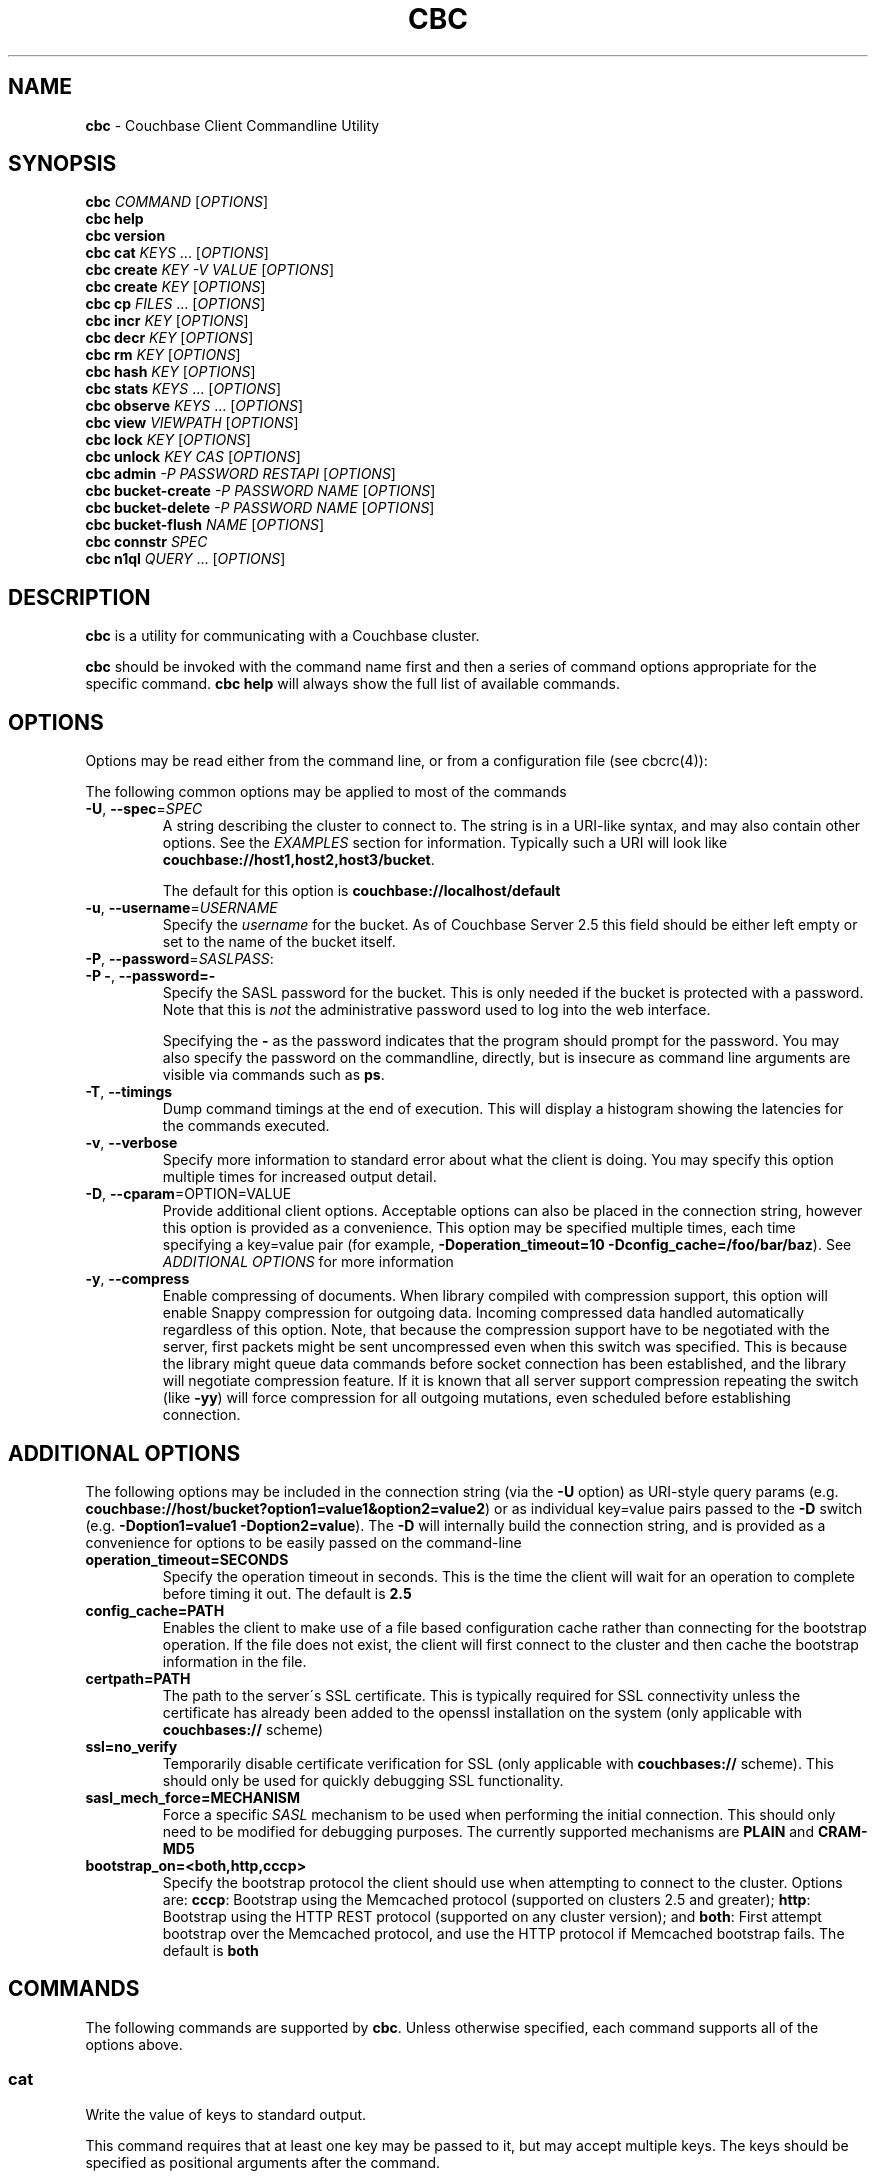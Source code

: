 .\" generated with Ronn/v0.7.3
.\" http://github.com/rtomayko/ronn/tree/0.7.3
.
.TH "CBC" "1" "December 2017" "" ""
.
.SH "NAME"
\fBcbc\fR \- Couchbase Client Commandline Utility
.
.SH "SYNOPSIS"
\fBcbc\fR \fICOMMAND\fR [\fIOPTIONS\fR]
.
.br
\fBcbc help\fR
.
.br
\fBcbc version\fR
.
.br
\fBcbc cat\fR \fIKEYS\fR \[char46]\[char46]\[char46] [\fIOPTIONS\fR]
.
.br
\fBcbc create\fR \fIKEY\fR \fI\-V VALUE\fR [\fIOPTIONS\fR]
.
.br
\fBcbc create\fR \fIKEY\fR [\fIOPTIONS\fR]
.
.br
\fBcbc cp\fR \fIFILES\fR \[char46]\[char46]\[char46] [\fIOPTIONS\fR]
.
.br
\fBcbc incr\fR \fIKEY\fR [\fIOPTIONS\fR]
.
.br
\fBcbc decr\fR \fIKEY\fR [\fIOPTIONS\fR]
.
.br
\fBcbc rm\fR \fIKEY\fR [\fIOPTIONS\fR]
.
.br
\fBcbc hash\fR \fIKEY\fR [\fIOPTIONS\fR]
.
.br
\fBcbc stats\fR \fIKEYS\fR \[char46]\[char46]\[char46] [\fIOPTIONS\fR]
.
.br
\fBcbc observe\fR \fIKEYS\fR \[char46]\[char46]\[char46] [\fIOPTIONS\fR]
.
.br
\fBcbc view\fR \fIVIEWPATH\fR [\fIOPTIONS\fR]
.
.br
\fBcbc lock\fR \fIKEY\fR [\fIOPTIONS\fR]
.
.br
\fBcbc unlock\fR \fIKEY\fR \fICAS\fR [\fIOPTIONS\fR]
.
.br
\fBcbc admin\fR \fI\-P PASSWORD\fR \fIRESTAPI\fR [\fIOPTIONS\fR]
.
.br
\fBcbc bucket\-create\fR \fI\-P PASSWORD\fR \fINAME\fR [\fIOPTIONS\fR]
.
.br
\fBcbc bucket\-delete\fR \fI\-P PASSWORD\fR \fINAME\fR [\fIOPTIONS\fR]
.
.br
\fBcbc bucket\-flush\fR \fINAME\fR [\fIOPTIONS\fR]
.
.br
\fBcbc connstr\fR \fISPEC\fR
.
.br
\fBcbc n1ql\fR \fIQUERY\fR \[char46]\[char46]\[char46] [\fIOPTIONS\fR]
.
.br
.
.SH "DESCRIPTION"
\fBcbc\fR is a utility for communicating with a Couchbase cluster\.
.
.P
\fBcbc\fR should be invoked with the command name first and then a series of command options appropriate for the specific command\. \fBcbc help\fR will always show the full list of available commands\.
.
.P
 \fI\fR
.
.SH "OPTIONS"
Options may be read either from the command line, or from a configuration file (see cbcrc(4)):
.
.P
The following common options may be applied to most of the commands
.
.TP
\fB\-U\fR, \fB\-\-spec\fR=\fISPEC\fR
A string describing the cluster to connect to\. The string is in a URI\-like syntax, and may also contain other options\. See the \fIEXAMPLES\fR section for information\. Typically such a URI will look like \fBcouchbase://host1,host2,host3/bucket\fR\.
.
.IP
The default for this option is \fBcouchbase://localhost/default\fR
.
.TP
\fB\-u\fR, \fB\-\-username\fR=\fIUSERNAME\fR
Specify the \fIusername\fR for the bucket\. As of Couchbase Server 2\.5 this field should be either left empty or set to the name of the bucket itself\.
.
.TP
\fB\-P\fR, \fB\-\-password\fR=\fISASLPASS\fR:

.
.TP
\fB\-P \-\fR, \fB\-\-password=\-\fR
Specify the SASL password for the bucket\. This is only needed if the bucket is protected with a password\. Note that this is \fInot\fR the administrative password used to log into the web interface\.
.
.IP
Specifying the \fB\-\fR as the password indicates that the program should prompt for the password\. You may also specify the password on the commandline, directly, but is insecure as command line arguments are visible via commands such as \fBps\fR\.
.
.TP
\fB\-T\fR, \fB\-\-timings\fR
Dump command timings at the end of execution\. This will display a histogram showing the latencies for the commands executed\.
.
.TP
\fB\-v\fR, \fB\-\-verbose\fR
Specify more information to standard error about what the client is doing\. You may specify this option multiple times for increased output detail\.
.
.TP
\fB\-D\fR, \fB\-\-cparam\fR=OPTION=VALUE
Provide additional client options\. Acceptable options can also be placed in the connection string, however this option is provided as a convenience\. This option may be specified multiple times, each time specifying a key=value pair (for example, \fB\-Doperation_timeout=10 \-Dconfig_cache=/foo/bar/baz\fR)\. See \fIADDITIONAL OPTIONS\fR for more information
.
.TP
\fB\-y\fR, \fB\-\-compress\fR
Enable compressing of documents\. When library compiled with compression support, this option will enable Snappy compression for outgoing data\. Incoming compressed data handled automatically regardless of this option\. Note, that because the compression support have to be negotiated with the server, first packets might be sent uncompressed even when this switch was specified\. This is because the library might queue data commands before socket connection has been established, and the library will negotiate compression feature\. If it is known that all server support compression repeating the switch (like \fB\-yy\fR) will force compression for all outgoing mutations, even scheduled before establishing connection\.
.
.P
 \fI\fR
.
.SH "ADDITIONAL OPTIONS"
The following options may be included in the connection string (via the \fB\-U\fR option) as URI\-style query params (e\.g\. \fBcouchbase://host/bucket?option1=value1&option2=value2\fR) or as individual key=value pairs passed to the \fB\-D\fR switch (e\.g\. \fB\-Doption1=value1 \-Doption2=value\fR)\. The \fB\-D\fR will internally build the connection string, and is provided as a convenience for options to be easily passed on the command\-line
.
.TP
\fBoperation_timeout=SECONDS\fR
Specify the operation timeout in seconds\. This is the time the client will wait for an operation to complete before timing it out\. The default is \fB2\.5\fR
.
.TP
\fBconfig_cache=PATH\fR
Enables the client to make use of a file based configuration cache rather than connecting for the bootstrap operation\. If the file does not exist, the client will first connect to the cluster and then cache the bootstrap information in the file\.
.
.TP
\fBcertpath=PATH\fR
The path to the server\'s SSL certificate\. This is typically required for SSL connectivity unless the certificate has already been added to the openssl installation on the system (only applicable with \fBcouchbases://\fR scheme)
.
.TP
\fBssl=no_verify\fR
Temporarily disable certificate verification for SSL (only applicable with \fBcouchbases://\fR scheme)\. This should only be used for quickly debugging SSL functionality\.
.
.TP
\fBsasl_mech_force=MECHANISM\fR
Force a specific \fISASL\fR mechanism to be used when performing the initial connection\. This should only need to be modified for debugging purposes\. The currently supported mechanisms are \fBPLAIN\fR and \fBCRAM\-MD5\fR
.
.TP
\fBbootstrap_on=<both,http,cccp>\fR
Specify the bootstrap protocol the client should use when attempting to connect to the cluster\. Options are: \fBcccp\fR: Bootstrap using the Memcached protocol (supported on clusters 2\.5 and greater); \fBhttp\fR: Bootstrap using the HTTP REST protocol (supported on any cluster version); and \fBboth\fR: First attempt bootstrap over the Memcached protocol, and use the HTTP protocol if Memcached bootstrap fails\. The default is \fBboth\fR
.
.SH "COMMANDS"
The following commands are supported by \fBcbc\fR\. Unless otherwise specified, each command supports all of the options above\.
.
.SS "cat"
Write the value of keys to standard output\.
.
.P
This command requires that at least one key may be passed to it, but may accept multiple keys\. The keys should be specified as positional arguments after the command\.
.
.P
In addition to the options in the \fIOPTIONS\fR section, the following options are supported:
.
.TP
\fBr\fR, \fB\-\-replica\fR=\fIall|INDEX\fR
Read the value from a replica server\. The value for this option can either be the string \fBall\fR which will cause the client to request the value from each replica, or \fBINDEX\fR where \fBINDEX\fR is a 0\-based replica index\.
.
.TP
\fBe\fR, \fB\-\-expiry\fR=\fIEXPIRATION\fR
Specify that this operation should be a \fIget\-and\-touch\fR operation in which the key\'s expiry time is updated along with retrieving the item\.
.
.SS "create"
.
.SS "cp"
Create a new item in the cluster, or update the value of an existing item\. By default this command will read the value from standard input unless the \fB\-\-value\fR option is specified\.
.
.P
The \fBcp\fR command functions the same, except it operates on a list of files\. Each file is stored in the cluster under the name specified on the command line\.
.
.P
In addition to the options in the \fIOPTIONS\fR section, the following options are supported:
.
.TP
\fB\-V\fR, \fB\-\-value\fR=\fIVALUE\fR
The value to store in the cluster\. If omitted, the value is read from standard input\. This option is valid only for the \fBcreate\fR command\.
.
.TP
\fBf\fR, \fB\-\-flags\fR=\fIITEMFLAGS\fR
A 32 bit unsigned integer to be stored alongside the value\. This number is returned when the item is retrieved again\. Other clients commonly use this value to determine the type of item being stored\.
.
.TP
\fBe\fR, \fB\-\-expiry\fR=\fIEXPIRATION\fR
The number of time in seconds from now at which the item should expire\.
.
.TP
\fBM\fR, \fB\-\-mode\fR=\fIupsert|insert|replace\fR
Specify the storage mode\. Mode can be one of \fBinsert\fR (store item if it does not yet exist), \fBreplace\fR (only store item if key already exists), or \fBupsert\fR (unconditionally store item)
.
.TP
\fBp\fR, \fB\-\-persist\-to\fR=\fINUMNODES\fR
Wait until the item has been persisted to at least \fBNUMNODES\fR nodes\' disk\. If \fBNUMNODES\fR is 1 then wait until only the master node has persisted the item for this key\. You may not specify a number greater than the number of nodes actually in the cluster\.
.
.TP
\fBr\fR \fB\-\-replicate\-to\fR=\fINREPLICAS\fR
Wait until the item has been replicated to at least \fBNREPLICAS\fR replica nodes\. The bucket must be configured with at least one replica, and at least \fBNREPLICAS\fR replica nodes must be online\.
.
.SS "observe"
Retrieve persistence and replication information for items\.
.
.P
This command will print the status of each key to standard error\.
.
.P
See the \fIOPTIONS\fR for accepted options
.
.SS "incr"
.
.SS "decr"
These commands increment or decrement a \fIcounter\fR item in the cluster\. A \fIcounter\fR is a value stored as an ASCII string which is readable as a number, thus for example \fB42\fR\.
.
.P
These commands will by default refuse to operate on an item which does not exist in the cluster\.
.
.P
The \fBincr\fR and \fBdecr\fR command differ with how they treat the \fB\-\-delta\fR argument\. The \fBincr\fR command will treat the value as a \fIpositive\fR offset and increment the current value by the amount specified, whereas the \fBdecr\fR command will treat the value as a \fInegative\fR offset and decrement the value by the amount specified\.
.
.P
In addition to \fIOPTIONS\fR, the following options are supported:
.
.TP
\fB\-\-initial=_DEFAULT_\fR
Set the initial value for the item if it does not exist in the cluster\. The value should be an unsigned 64 bit integer\. If this option is not specified and the item does not exist, the operation will fail\. If the item \fIdoes\fR exist, this option is ignored\.
.
.TP
\fB\-\-delta\fR=\fIDELTA\fR
Set the absolute delta by which the value should change\. If the command is \fBincr\fR then the value will be \fIincremented\fR by this amount\. If the command is \fBdecr\fR then the value will be \fIdecremented\fR by this amount\. The default value for this option is \fB1\fR\.
.
.TP
\fB\-e\fR, \fB\-\-expiry\fR=\fIEXPIRATION\fR
Set the expiration time for the key, in terms of seconds from now\.
.
.SS "hash"
Display mapping information for a key\.
.
.P
This command diplays mapping information about a key\. The mapping information indicates which \fIvBucket\fR the key is mapped to, and which server is currently the master node for the given \fIvBucket\fR\.
.
.P
See the \fIOPTIONS\fR for accepted options
.
.P
 \fI\fR
.
.SS "lock"
Lock an item in the cluster\.
.
.P
This will retrieve and lock an item in the cluster, making it inaccessible for modification until it is unlocked (see \fIunlock\fR)\.
.
.P
In addition to the common options (\fIOPTIONS\fR), this command accepts the following options:
.
.TP
\fBe\fR, \fB\-\-expiry\fR=\fILOCKTIME\fR
Specify the amount of time the lock should be held for\. If not specified, it will default to the server side maximum of 15 seconds\.
.
.P
 \fI\fR
.
.SS "unlock"
Unlock a previously locked item\.
.
.P
This command accepts two mandatory positional arguments which are the key and \fICAS\fR value\. The \fICAS\fR value should be specified as printed from the \fIlock\fR command (i\.e\. with the leading \fB0x\fR hexadecimal prefix)\.
.
.P
See the \fIOPTIONS\fR for accepted options
.
.SS "rm"
Remove an item from the cluster\.
.
.P
This command will remove an item from the cluster\. If the item does not exist, the operation will fail\.
.
.P
See the \fIOPTIONS\fR for accepted options
.
.SS "stats"
Retrieve a list of cluster statistics\. If positional arguments are passed to this command, only the statistics classified under those keys will be retrieved\. See the server documentation for a full list of possible statistics categories\.
.
.P
This command will contact each server in the cluster and retrieve that node\'s own set of statistics\.
.
.P
The statistics are printed to standard output in the form of \fBSERVER STATISTIC VALUE\fR where \fISERVER\fR is the \fIhost:port\fR representation of the node from which has provided this statistic, \fISTATISTIC\fR is the name of the current statistical key, and \fIVALUE\fR is the value for this statistic\.
.
.P
See the \fIOPTIONS\fR for accepted options
.
.SS "version"
Display information about the underlying version of \fIlibcouchbase\fR to which the \fBcbc\fR binary is linked\.
.
.SS "verbosity"
Set the memcached logging versbosity on the cluster\. This affects how the memcached processes write their logs\. This command accepts a single positional argument which is a string describing the verbosity level to be set\. The options are \fBdetail\fR, \fBdebug\fR \fBinfo\fR, and \fBwarning\fR\.
.
.SS "ping"
Sends NOOP\-like request to every service on each cluster node, and report time it took to response\.
.
.TP
\fB\-\-details\fR
Provide more details about status of the service\.
.
.SS "mcflush"
Flush a \fImemcached\fR bucket\. This command takes no arguments, and will fail if the bucket specified is not a memcached bucket\. You may also use \fIbucket\-flush\fR to flush any bucket (including a couchbase bucket)\. The \fBmcflush\fR command may be quicker for memcached buckets, though\.
.
.SS "view"
Execute an HTTP request against the server\'s view (CAPI) interface\.
.
.P
The request may be one to create a design document, view a design document, or query a view\.
.
.P
To create a design document, the definition of the document (in JSON) should be piped to the command on standard input\.
.
.P
This command accepts one positional argument which is the \fIpath\fR (relative to the bucket) to execute\. Thus to query the \fBbrewery_beers\fR view in the \fBbeer\fR design document within the \fBbeer\-sample\fR bucket one would do: cbc view \-U couchbase://localhost/beer\-sample \fIdesign/beer/\fRview/brewery_beers
.
.P
In addition to the \fIOPTIONS\fR specified above, the following options are recognized:
.
.TP
\fB\-X\fR, \fB\-\-method\fR=\fIGET|PUT|POST|DELETE\fR
Specify the HTTP method to use for the specific request\. The default method is \fBGET\fR to query a view\. To delete an existing design document, specify \fBDELETE\fR, and to create a new design document, specify \fBPUT\fR\.
.
.SS "n1ql"
Execute a N1QL Query\. The cluster must have at least one query node enabled\.
.
.P
The query itself is passed as a positional argument on the commandline\. The query may contain named placeholders (in the format of \fB$param\fR), whose values may be supplied later on using the \fB\-\-qarg=\'$param=value\'\fR syntax\.
.
.P
It is recommended to place the statement in single quotes to avoid shell expansion\.
.
.P
In addition to the \fIOPTIONS\fR specified above, the following options are recognized:
.
.TP
\fB\-Q\fR, \fB\-\-qopt\fR=\fISETTING=VALUE\fR
Specify additional options controlling the execution of the query\. This can be used for example, to set the \fBscan_consistency\fR of the query\.
.
.TP
\fB\-A\fR, \fB\-\-qarg\fR=\fIPLACEHOLDER=VALUE\fR
Supply values for placeholders found in the query string\. The placeholders must evaluate to valid JSON values\.
.
.SS "admin"
Execute an administrative request against the management REST API\. Note that in order to perform an administrative API you will need to provide \fIadministrative\fR credentials to \fBcbc admin\fR\. This means the username and password used to log into the administration console\.
.
.P
This command accepts a single positional argument which is the REST API endpoint (i\.e\. HTTP path) to execute\.
.
.P
If the request requires a \fIbody\fR, it should be supplied via standard input
.
.P
In addition to the \fIOPTIONS\fR specified above, the following options are recognized:
.
.TP
\fB\-X\fR, \fB\-\-method\fR=\fIGET|PUT|POST|DELETE\fR
Specify the HTTP method to use for the specific request\. The default method is \fBGET\fR\.
.
.SS "bucket\-create"
Create a bucket in the cluster\.
.
.P
This command will create a bucket with the name specified as the lone positional argument on the command line\.
.
.P
As this is an administrative command, the \fB\-\-username\fR and \fB\-\-password\fR options should be supplied administrative credentials\.
.
.P
In addition to the \fIOPTIONS\fR specified above, the following options are recognized:
.
.TP
\fB\-\-bucket\-type\fR=\fIcouchbase|memcached\fR
Specify the type of bucket to create\. A \fIcouchbase\fR bucket has persistence to disk and replication\. A \fImemached\fR bucket is in\-memory only and does not replicate\.
.
.TP
\fB\-\-ram\-quota\fR=\fIQUOTA\fR
Specify the maximum amount of memory the bucket should occupy (per node) in megabytes\. If not specified, the default is \fI512\fR\.
.
.TP
\fB\-\-bucket\-password\fR=\fIPASSWORD\fR
Specify the password to secure this bucket\. If passed, this password will be required by all clients attempting to connect to the bucket\. If ommitted, this bucket may be accessible to everyone for both read and write access\.
.
.TP
\fB\-\-num\-replicas\fR=\fIREPLICAS\fR
Specify the amount of replicas the bucket should have\. This will set the number of nodes each item will be replicated to\. If not specified the default is \fI1\fR\.
.
.SS "bucket\-flush"
This command will flush the bucket with the name specified as the lone positional argument on the command line\.
.
.P
This command does not require administrative level credentials, however it does require that \fIflush\fR be enabled for the bucket\.
.
.P
See the \fIOPTIONS\fR for accepted options
.
.SS "role\-list"
List accessible RBAC user roles in the cluster\.
.
.P
In addition to the \fIOPTIONS\fR specified above, the following options are recognized:
.
.TP
\fB\-r\fR, \fB\-\-raw\fR
Print unformatted server response in JSON form\.
.
.SS "user\-list"
List users in the cluster\.
.
.P
In addition to the \fIOPTIONS\fR specified above, the following options are recognized:
.
.TP
\fB\-r\fR, \fB\-\-raw\fR
Print unformatted server response in JSON form\.
.
.SS "user\-upsert"
Create or update a user in the cluster\. Takes user ID as an argument\.
.
.P
In addition to the \fIOPTIONS\fR specified above, the following options are recognized:
.
.TP
\fB\-\-domain\fR=\fIlocal|remote\fR
The domain, where user account defined\. If not specified, the default is \fIlocal\fR\.
.
.TP
\fB\-\-full\-name\fR=\fIFULL_NAME\fR
The user\'s fullname\. If not specified, the default is empty string\.
.
.TP
\fB\-\-role\fR=\fIROLE\fR
The role associated with user (can be specified multiple times if needed)\.
.
.TP
\fB\-\-user\-password\fR=\fIPASSWORD\fR
The password for the user\.
.
.SS "user\-delete"
Delete a user in the cluster\. Takes user ID as an argument\.
.
.P
In addition to the \fIOPTIONS\fR specified above, the following options are recognized:
.
.TP
\fB\-\-domain\fR=\fIlocal|remote\fR
The domain, where user account defined\. If not specified, the default is \fIlocal\fR\.
.
.SS "connstr"
This command will parse a connection string into its constituent parts and display them on the screen\. The command takes a single positional argument which is the string to parse\.
.
.SH "EXAMPLES"
.
.SS "CONNECTION EXAMPLES"
The following shows how to connect to various types of buckets\. These examples all show how to retrieve the key \fBkey\fR\. See \fIOPERATION EXAMPLES\fR for more information on specific sub\-commands\.
.
.P
Run against a bucket (\fBa_bucket\fR) on a cluster on a remote host:
.
.IP "" 4
.
.nf

cbc cat key \-U couchbase://192\.168\.33\.101/a_bucket
.
.fi
.
.IP "" 0
.
.P
Connect to an SSL cluster at \fBsecure\.net\fR\. The certificate for the cluster is stored locally at \fB/home/couchbase/couchbase_cert\.pem\fR:
.
.IP "" 4
.
.nf

cbc cat key \-U couchbases://secure\.net/topsecret_bucket?certpath=/home/couchbase/couchbase_cert\.pem
.
.fi
.
.IP "" 0
.
.P
Connect to an SSL cluster at \fBsecure\.net\fR, ignoring certificate verification\. This is insecure but handy for testing:
.
.IP "" 4
.
.nf

cbc cat key \-U couchbases://secure\.net/topsecret_bucket?ssl=no_verify
.
.fi
.
.IP "" 0
.
.P
Connect to a password protected bucket (\fBprotected\fR) on a remote host:
.
.IP "" 4
.
.nf

cbc cat key \-U couchbase://remote\.host\.net/protected \-P\-
Bucket password:
.
.fi
.
.IP "" 0
.
.P
Connect to a password protected bucket, specifying the password on the command line (INSECURE, but useful for testing dummy environments)
.
.IP "" 4
.
.nf

cbc cat key \-U couchbase://remote\.host\.net/protected \-P t0ps3cr3t
.
.fi
.
.IP "" 0
.
.P
Connect to a bucket running on a cluster with a custom REST API port
.
.IP "" 4
.
.nf

cbc cat key \-U http://localhost:9000/default
.
.fi
.
.IP "" 0
.
.P
Connec to bucket running on a cluster with a custom memcached port
.
.IP "" 4
.
.nf

cbc cat key \-U couchbase://localhost:12000/default
.
.fi
.
.IP "" 0
.
.P
Connect to a \fImemcached\fR (http://memcached\.org) cluster using the binary protocol\. A vanilla memcached cluster is not the same as a memcached bucket residing within a couchbase cluster (use the normal \fBcouchbase://\fR scheme for that):
.
.IP "" 4
.
.nf

cbc cat key \-U memcached://host1,host2,host3,host4
.
.fi
.
.IP "" 0
.
.P
Connect to a cluster using the HTTP protocol for bootstrap, and set the operation timeout to 5 seconds
.
.IP "" 4
.
.nf

cbc cat key \-U couchbase://host/bucket \-Dbootstrap_on=http \-Doperation_timeout=5
.
.fi
.
.IP "" 0
.
.SS "OPERATION EXAMPLES"
Store a file to the cluster:
.
.IP "" 4
.
.nf

$ cbc cp mystuff\.txt
mystuff\.txt         Stored\. CAS=0xe15dbe22efc1e00
.
.fi
.
.IP "" 0
.
.P
Retrieve persistence/replication information about an item (note that \fIStatus\fR is a set of bits):
.
.IP "" 4
.
.nf

$ cbc observe mystuff\.txt
mystuff              [Master] Status=0x80, CAS=0x0
.
.fi
.
.IP "" 0
.
.P
Display mapping information about keys:
.
.IP "" 4
.
.nf

$cbc hash foo bar baz
foo: [vBucket=115, Index=3] Server: cbnode3:11210, CouchAPI: http://cbnode3:8092/default
bar: [vBucket=767, Index=0] Server: cbnode1:11210, CouchAPI: http://cbnode1:8092/default
baz: [vBucket=36, Index=2] Server: cbnode2:11210, CouchAPI: http://cbnode2:8092/default
.
.fi
.
.IP "" 0
.
.P
Create a bucket:
.
.IP "" 4
.
.nf

$ cbc bucket\-create \-\-bucket\-type=memcached \-\-ram\-quota=100 \-\-password=letmein \-u Administrator \-P 123456 mybucket
Requesting /pools/default/buckets
202
  Cache\-Control: no\-cache
  Content\-Length: 0
  Date: Sun, 22 Jun 2014 22:43:56 GMT
  Location: /pools/default/buckets/mybucket
  Pragma: no\-cache
  Server: Couchbase Server
.
.fi
.
.IP "" 0
.
.P
Flush a bucket:
.
.IP "" 4
.
.nf

$ cbc bucket\-flush default
Requesting /pools/default/buckets/default/controller/doFlush


200
  Cache\-Control: no\-cache
  Content\-Length: 0
  Date: Sun, 22 Jun 2014 22:53:44 GMT
  Pragma: no\-cache
  Server: Couchbase Server
.
.fi
.
.IP "" 0
.
.P
Delete a bucket:
.
.IP "" 4
.
.nf

$ cbc bucket\-delete mybucket \-P123456
Requesting /pools/default/buckets/mybucket
200
  Cache\-Control: no\-cache
  Content\-Length: 0
  Date: Sun, 22 Jun 2014 22:55:58 GMT
  Pragma: no\-cache
  Server: Couchbase Server
.
.fi
.
.IP "" 0
.
.P
Use \fBcbc stats\fR to determine the minimum and maximum timeouts for a lock operation:
.
.IP "" 4
.
.nf

$ cbc stats | grep ep_getl
localhost:11210 ep_getl_default_timeout 15
localhost:11210 ep_getl_max_timeout 30
.
.fi
.
.IP "" 0
.
.P
Create a design document:
.
.IP "" 4
.
.nf

$ echo \'{"views":{"all":{"map":"function(doc,meta){emit(meta\.id,null)}"}}}\' | cbc view \-X PUT _design/blog
201
  Cache\-Control: must\-revalidate
  Content\-Length: 32
  Content\-Type: application/json
  Date: Sun, 22 Jun 2014 23:03:40 GMT
  Location: http://localhost:8092/default/_design/blog
  Server: MochiWeb/1\.0 (Any of you quaids got a smint?)
{"ok":true,"id":"_design/blog"}
.
.fi
.
.IP "" 0
.
.P
Query a view:
.
.IP "" 4
.
.nf

$ cbc view _design/blog/_view/all?limit=5
200
  Cache\-Control: must\-revalidate
  Content\-Type: application/json
  Date: Sun, 22 Jun 2014 23:06:09 GMT
  Server: MochiWeb/1\.0 (Any of you quaids got a smint?)
  Transfer\-Encoding: chunked
{"total_rows":20,"rows":[
{"id":"bin","key":"bin","value":null},
{"id":"check\-all\-libev\-unit\-tests\.log","key":"check\-all\-libev\-unit\-tests\.log","value":null},
{"id":"check\-all\-libevent\-unit\-tests\.log","key":"check\-all\-libevent\-unit\-tests\.log","value":null},
{"id":"check\-all\-select\-unit\-tests\.log","key":"check\-all\-select\-unit\-tests\.log","value":null},
{"id":"cmake_install\.cmake","key":"cmake_install\.cmake","value":null}
]
}
.
.fi
.
.IP "" 0
.
.P
Issue a N1QL query:
.
.IP "" 4
.
.nf

$ cbc n1ql \'SELECT * FROM `travel\-sample` WHERE type="airport" AND city=$city\' \-Qscan_consistency=request_plus \-A\'$city=\e"Reno\e"\'
.
.fi
.
.IP "" 0
.
.P
Ping cluster services:
.
.IP "" 4
.
.nf

$ cbc ping \-\-details  \-Ucouchbase://192\.168\.1\.101
{
   "version" : 1,
   "config_rev" : 54,
   "id" : "0x1d67af0",
   "sdk" : "libcouchbase/2\.8\.4",
   "services" : {
      "fts" : [
         {
            "id" : "0x1d75e90",
            "latency_us" : 1500,
            "local" : "192\.168\.1\.12:35232",
            "remote" : "192\.168\.1\.101:8094",
            "status" : "ok"
         },
         {
            "id" : "0x1da6800",
            "latency_us" : 2301,
            "local" : "192\.168\.1\.12:40344",
            "remote" : "192\.168\.1\.103:8094",
            "status" : "ok"
         },
         {
            "id" : "0x1da3270",
            "latency_us" : 2820,
            "local" : "192\.168\.1\.12:42730",
            "remote" : "192\.168\.1\.102:8094",
            "status" : "ok"
         },
         {
            "details" : "LCB_ENETUNREACH (0x31): The remote host was unreachable \- is your network OK?",
            "latency_us" : 3071733,
            "remote" : "192\.168\.1\.104:8094",
            "status" : "error"
         }
      ],
      "kv" : [
         {
            "id" : "0x1d6bde0",
            "latency_us" : 3700,
            "local" : "192\.168\.1\.12:42006",
            "remote" : "192\.168\.1\.101:11210",
            "scope" : "default",
            "status" : "ok"
         },
         {
            "id" : "0x1dadcf0",
            "latency_us" : 5509,
            "local" : "192\.168\.1\.12:39936",
            "remote" : "192\.168\.1\.103:11210",
            "scope" : "default",
            "status" : "ok"
         },
         {
            "id" : "0x1dac500",
            "latency_us" : 5594,
            "local" : "192\.168\.1\.12:33868",
            "remote" : "192\.168\.1\.102:11210",
            "scope" : "default",
            "status" : "ok"
         },
         {
            "latency_us" : 2501688,
            "remote" : "192\.168\.1\.104:11210",
            "scope" : "default",
            "status" : "timeout"
         }
      ],
      "n1ql" : [
         {
            "id" : "0x1d7f280",
            "latency_us" : 3235,
            "local" : "192\.168\.1\.12:54210",
            "remote" : "192\.168\.1\.101:8093",
            "status" : "ok"
         },
         {
            "id" : "0x1d76f20",
            "latency_us" : 4625,
            "local" : "192\.168\.1\.12:58454",
            "remote" : "192\.168\.1\.102:8093",
            "status" : "ok"
         },
         {
            "id" : "0x1da44b0",
            "latency_us" : 4477,
            "local" : "192\.168\.1\.12:36678",
            "remote" : "192\.168\.1\.103:8093",
            "status" : "ok"
         },
         {
            "details" : "LCB_ENETUNREACH (0x31): The remote host was unreachable \- is your network OK?",
            "latency_us" : 3071843,
            "remote" : "192\.168\.1\.104:8093",
            "status" : "error"
         }
      ],
      "views" : [
         {
            "id" : "0x1da55c0",
            "latency_us" : 1762,
            "local" : "192\.168\.1\.12:52166",
            "remote" : "192\.168\.1\.103:8092",
            "status" : "ok"
         },
         {
            "id" : "0x1da20d0",
            "latency_us" : 2016,
            "local" : "192\.168\.1\.12:59420",
            "remote" : "192\.168\.1\.102:8092",
            "status" : "ok"
         },
         {
            "id" : "0x1d6a740",
            "latency_us" : 2567,
            "local" : "192\.168\.1\.12:38614",
            "remote" : "192\.168\.1\.101:8092",
            "status" : "ok"
         },
         {
            "details" : "LCB_ENETUNREACH (0x31): The remote host was unreachable \- is your network OK?",
            "latency_us" : 3071798,
            "remote" : "192\.168\.1\.104:8092",
            "status" : "error"
         }
      ]
   }
}
.
.fi
.
.IP "" 0
.
.SH "FILES"
cbc(1) and cbc\-pillowfight(1) may also read options from cbcrc(4)\. The default path for \fBcbcrc\fR is \fB$HOME/\.cbcrc\fR, but may be overridden by setting the \fBCBC_CONFIG\fR evironment variable to an alternate path\.
.
.SH "BUGS"
The options in this utility and their behavior are subject to change\. This script should be used for experiemntation only and not inside production scripts\.
.
.SH "SEE ALSO"
cbc\-pillowfight(1), cbcrc(4)
.
.SH "History"
The cbc command first appeared in version 0\.3\.0 of the library\. It was significantly rewritten in version 2\.4\.0
